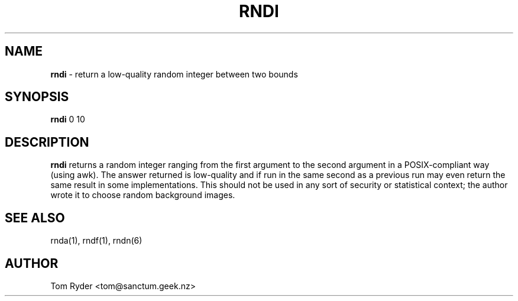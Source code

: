 .TH RNDI 1 "August 2016" "Manual page for rndi"
.SH NAME
.B rndi
\- return a low-quality random integer between two bounds
.SH SYNOPSIS
.B rndi
0 10
.SH DESCRIPTION
.B rndi
returns a random integer ranging from the first argument to the second argument
in a POSIX-compliant way (using awk). The answer returned is low-quality and if
run in the same second as a previous run may even return the same result in
some implementations. This should not be used in any sort of security or
statistical context; the author wrote it to choose random background images.
.SH SEE ALSO
rnda(1), rndf(1), rndn(6)
.SH AUTHOR
Tom Ryder <tom@sanctum.geek.nz>

